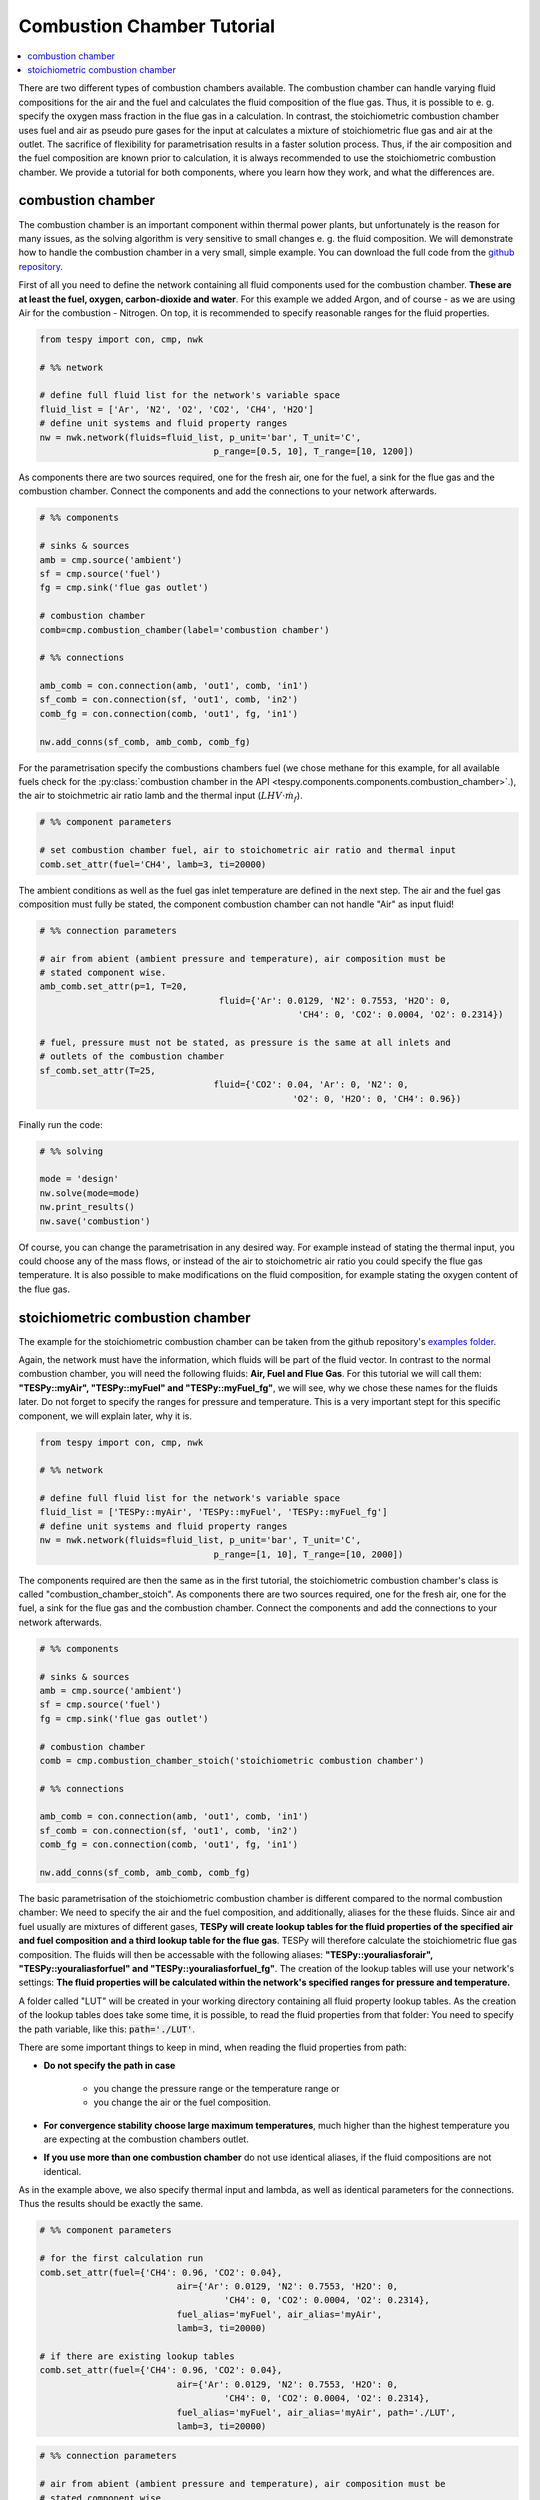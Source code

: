 ~~~~~~~~~~~~~~~~~~~~~~~~~~~
Combustion Chamber Tutorial
~~~~~~~~~~~~~~~~~~~~~~~~~~~

.. contents::
    :depth: 1
    :local:
    :backlinks: top
	
There are two different types of combustion chambers available. The combustion chamber can handle varying fluid compositions for the air and the fuel and calculates the fluid composition of the flue gas. Thus, it is possible to e. g. specify the oxygen mass fraction in the flue gas in a calculation. In contrast, the stoichiometric combustion chamber uses fuel and air as pseudo pure gases for the input at calculates a mixture of stoichiometric flue gas and air at the outlet. The sacrifice of flexibility for parametrisation results in a faster solution process. Thus, if the air composition and the fuel composition are known prior to calculation, it is always recommended to use the stoichiometric combustion chamber. We provide a tutorial for both components, where you learn how they work, and what the differences are.
	
combustion chamber
------------------
	
The combustion chamber is an important component within thermal power plants, but unfortunately is the reason for many issues, as the solving algorithm is very sensitive to small changes e. g.
the fluid composition. We will demonstrate how to handle the combustion chamber in a very small, simple example. You can download the full code from the `github repository <https://github.com/oemof/tespy/tree/master/examples>`_.

First of all you need to define the network containing all fluid components used for the combustion chamber. **These are at least the fuel, oxygen, carbon-dioxide and water**. For this example we added Argon, and of course - as we are using Air for the combustion - Nitrogen.
On top, it is recommended to specify reasonable ranges for the fluid properties.

.. code-block:: python

	from tespy import con, cmp, nwk

	# %% network

	# define full fluid list for the network's variable space
	fluid_list = ['Ar', 'N2', 'O2', 'CO2', 'CH4', 'H2O']
	# define unit systems and fluid property ranges
	nw = nwk.network(fluids=fluid_list, p_unit='bar', T_unit='C',
					 p_range=[0.5, 10], T_range=[10, 1200])
					 
As components there are two sources required, one for the fresh air, one for the fuel, a sink for the flue gas and the combustion chamber. Connect the components and add the connections to your network afterwards.

.. code-block:: python

	# %% components

	# sinks & sources
	amb = cmp.source('ambient')
	sf = cmp.source('fuel')
	fg = cmp.sink('flue gas outlet')

	# combustion chamber
	comb=cmp.combustion_chamber(label='combustion chamber')

	# %% connections

	amb_comb = con.connection(amb, 'out1', comb, 'in1')
	sf_comb = con.connection(sf, 'out1', comb, 'in2')
	comb_fg = con.connection(comb, 'out1', fg, 'in1')

	nw.add_conns(sf_comb, amb_comb, comb_fg)
	
For the parametrisation specify the combustions chambers fuel (we chose methane for this example, for all available fuels check for the :py:class:`combustion chamber in the API <tespy.components.components.combustion_chamber>`.), the air to stoichmetric air ratio lamb and the thermal input (:math:`LHV \cdot \dot{m}_{f}`).

.. code-block:: python

	# %% component parameters

	# set combustion chamber fuel, air to stoichometric air ratio and thermal input
	comb.set_attr(fuel='CH4', lamb=3, ti=20000)
	
The ambient conditions as well as the fuel gas inlet temperature are defined in the next step. The air and the fuel gas composition must fully be stated, the component combustion chamber can not handle "Air" as input fluid!

.. code-block:: python

	# %% connection parameters
								 
	# air from abient (ambient pressure and temperature), air composition must be
	# stated component wise.
	amb_comb.set_attr(p=1, T=20,
					  fluid={'Ar': 0.0129, 'N2': 0.7553, 'H2O': 0,
							 'CH4': 0, 'CO2': 0.0004, 'O2': 0.2314})

	# fuel, pressure must not be stated, as pressure is the same at all inlets and
	# outlets of the combustion chamber
	sf_comb.set_attr(T=25,
					 fluid={'CO2': 0.04, 'Ar': 0, 'N2': 0,
							'O2': 0, 'H2O': 0, 'CH4': 0.96})
							
Finally run the code:

.. code-block:: python

	# %% solving

	mode = 'design'
	nw.solve(mode=mode)
	nw.print_results()
	nw.save('combustion')
	
Of course, you can change the parametrisation in any desired way. For example instead of stating the thermal input, you could choose any of the mass flows, or instead of the air to stoichometric air ratio you could specify the flue gas temperature.
It is also possible to make modifications on the fluid composition, for example stating the oxygen content of the flue gas.

stoichiometric combustion chamber
---------------------------------

The example for the stoichiometric combustion chamber can be taken from the github repository's `examples folder <https://github.com/oemof/tespy/tree/dev/examples>`_.

Again, the network must have the information, which fluids will be part of the fluid vector. In contrast to the normal combustion chamber, you will need the following fluids: **Air, Fuel and Flue Gas**. For this tutorial we will call them: **"TESPy::myAir", "TESPy::myFuel" and "TESPy::myFuel_fg"**, we will see, why we chose these names for the fluids later.
Do not forget to specify the ranges for pressure and temperature. This is a very important stept for this specific component, we will explain later, why it is.

.. code-block:: python

	from tespy import con, cmp, nwk

	# %% network

	# define full fluid list for the network's variable space
	fluid_list = ['TESPy::myAir', 'TESPy::myFuel', 'TESPy::myFuel_fg']
	# define unit systems and fluid property ranges
	nw = nwk.network(fluids=fluid_list, p_unit='bar', T_unit='C',
					 p_range=[1, 10], T_range=[10, 2000])

The components required are then the same as in the first tutorial, the stoichiometric combustion chamber's class is called "combustion_chamber_stoich".					 
As components there are two sources required, one for the fresh air, one for the fuel, a sink for the flue gas and the combustion chamber. Connect the components and add the connections to your network afterwards.

.. code-block:: python

	# %% components
	
	# sinks & sources
	amb = cmp.source('ambient')
	sf = cmp.source('fuel')
	fg = cmp.sink('flue gas outlet')

	# combustion chamber
	comb = cmp.combustion_chamber_stoich('stoichiometric combustion chamber')

	# %% connections

	amb_comb = con.connection(amb, 'out1', comb, 'in1')
	sf_comb = con.connection(sf, 'out1', comb, 'in2')
	comb_fg = con.connection(comb, 'out1', fg, 'in1')

	nw.add_conns(sf_comb, amb_comb, comb_fg)
	
The basic parametrisation of the stoichiometric combustion chamber is different compared to the normal combustion chamber: We need to specify the air and the fuel composition, and additionally, aliases for the these fluids. Since air and fuel usually are mixtures of different gases, **TESPy will create lookup tables for the fluid properties of the specified air and fuel composition and a third lookup table for the flue gas**. TESPy will therefore calculate the stoichiometric flue gas composition. The fluids will then be accessable with the following aliases: **"TESPy::youraliasforair", "TESPy::youraliasforfuel" and "TESPy::youraliasforfuel_fg"**. The creation of the lookup tables will use your network's settings: **The fluid properties will be calculated within the network's specified ranges for pressure and temperature.**

A folder called "LUT" will be created in your working directory containing all fluid property lookup tables. As the creation of the lookup tables does take some time, it is possible, to read the fluid properties from that folder: You need to specify the path variable, like this: :code:`path='./LUT'`.

There are some important things to keep in mind, when reading the fluid properties from path:

- **Do not specify the path in case**

	- you change the pressure range or the temperature range or
	- you change the air or the fuel composition.

- **For convergence stability choose large maximum temperatures**, much higher than the highest temperature you are expecting at the combustion chambers outlet.
- **If you use more than one combustion chamber** do not use identical aliases, if the fluid compositions are not identical.

As in the example above, we also specify thermal input and lambda, as well as identical parameters for the connections. Thus the results should be exactly the same.

.. code-block:: python

	# %% component parameters

	# for the first calculation run
	comb.set_attr(fuel={'CH4': 0.96, 'CO2': 0.04},
				  air={'Ar': 0.0129, 'N2': 0.7553, 'H2O': 0,
					   'CH4': 0, 'CO2': 0.0004, 'O2': 0.2314},
				  fuel_alias='myFuel', air_alias='myAir',
				  lamb=3, ti=20000)
				  
	# if there are existing lookup tables
	comb.set_attr(fuel={'CH4': 0.96, 'CO2': 0.04},
				  air={'Ar': 0.0129, 'N2': 0.7553, 'H2O': 0,
					   'CH4': 0, 'CO2': 0.0004, 'O2': 0.2314},
				  fuel_alias='myFuel', air_alias='myAir', path='./LUT',
				  lamb=3, ti=20000)
				  
.. code-block:: python

	# %% connection parameters
								 
	# air from abient (ambient pressure and temperature), air composition must be
	# stated component wise.
	amb_comb.set_attr(T=20, p=1,
					  fluid={'TESPy::myAir': 1, 'TESPy::myFuel': 0,
							 'TESPy::myFuel_fg': 0})

	# fuel, pressure must not be stated, as pressure is the same at all inlets and
	# outlets of the combustion chamber
	sf_comb.set_attr(T=25,
					 fluid={'TESPy::myAir': 0, 'TESPy::myFuel': 1,
							'TESPy::myFuel_fg': 0})
							
Finally run the code:

.. code-block:: python

	# %% solving

	mode = 'design'
	nw.solve(mode=mode)
	nw.print_results()
	nw.save('combustion')
